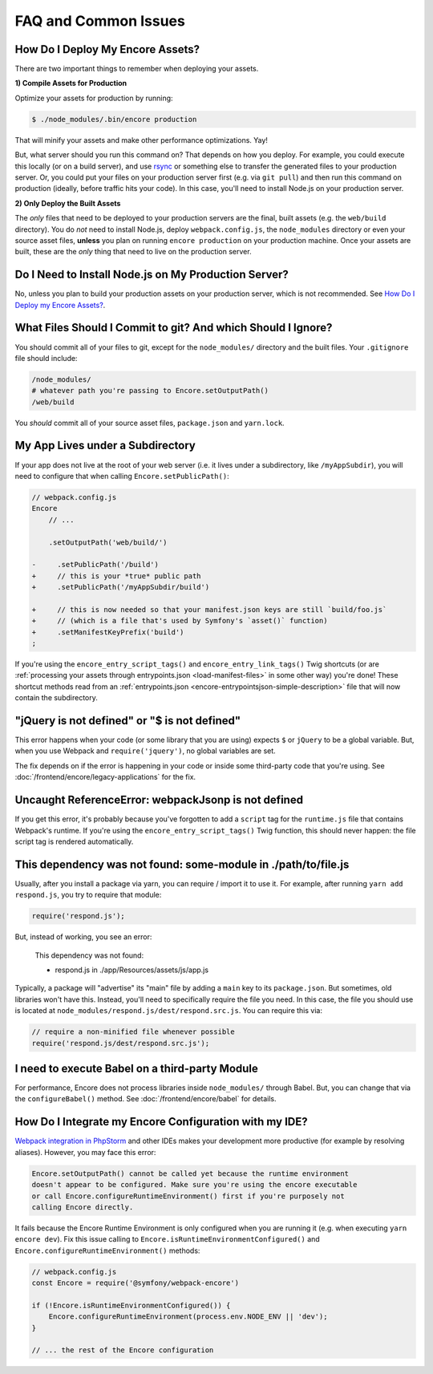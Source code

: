 FAQ and Common Issues
=====================

.. _how-do-i-deploy-my-encore-assets:

How Do I Deploy My Encore Assets?
---------------------------------

There are two important things to remember when deploying your assets.

**1) Compile Assets for Production**

Optimize your assets for production by running:

.. code-block:: terminal

    $ ./node_modules/.bin/encore production

That will minify your assets and make other performance optimizations. Yay!

But, what server should you run this command on? That depends on how you deploy.
For example, you could execute this locally (or on a build server), and use
`rsync`_ or something else to transfer the generated files to your production
server. Or, you could put your files on your production server first (e.g. via
``git pull``) and then run this command on production (ideally, before traffic
hits your code). In this case, you'll need to install Node.js on your production
server.

**2) Only Deploy the Built Assets**

The *only* files that need to be deployed to your production servers are the
final, built assets (e.g. the ``web/build`` directory). You do *not* need to install
Node.js, deploy ``webpack.config.js``, the ``node_modules`` directory or even your source
asset files, **unless** you plan on running ``encore production`` on your production
machine. Once your assets are built, these are the *only* thing that need to live
on the production server.

Do I Need to Install Node.js on My Production Server?
-----------------------------------------------------

No, unless you plan to build your production assets on your production server,
which is not recommended. See `How Do I Deploy my Encore Assets?`_.

What Files Should I Commit to git? And which Should I Ignore?
-------------------------------------------------------------

You should commit all of your files to git, except for the ``node_modules/`` directory
and the built files. Your ``.gitignore`` file should include:

.. code-block:: text

    /node_modules/
    # whatever path you're passing to Encore.setOutputPath()
    /web/build

You *should* commit all of your source asset files, ``package.json`` and ``yarn.lock``.

My App Lives under a Subdirectory
---------------------------------

If your app does not live at the root of your web server (i.e. it lives under a subdirectory,
like ``/myAppSubdir``), you will need to configure that when calling ``Encore.setPublicPath()``:

.. code-block:: diff

    // webpack.config.js
    Encore
        // ...

        .setOutputPath('web/build/')

    -     .setPublicPath('/build')
    +     // this is your *true* public path
    +     .setPublicPath('/myAppSubdir/build')

    +     // this is now needed so that your manifest.json keys are still `build/foo.js`
    +     // (which is a file that's used by Symfony's `asset()` function)
    +     .setManifestKeyPrefix('build')
    ;

If you're using the ``encore_entry_script_tags()`` and ``encore_entry_link_tags()``
Twig shortcuts (or are :ref:`processing your assets through entrypoints.json <load-manifest-files>`
in some other way) you're done! These shortcut methods read from an
:ref:`entrypoints.json <encore-entrypointsjson-simple-description>` file that will
now contain the subdirectory.

"jQuery is not defined" or "$ is not defined"
---------------------------------------------

This error happens when your code (or some library that you are using) expects ``$``
or ``jQuery`` to be a global variable. But, when you use Webpack and ``require('jquery')``,
no global variables are set.

The fix depends on if the error is happening in your code or inside some third-party
code that you're using. See :doc:`/frontend/encore/legacy-applications` for the fix.

Uncaught ReferenceError: webpackJsonp is not defined
----------------------------------------------------

If you get this error, it's probably because you've forgotten to add a ``script``
tag for the ``runtime.js`` file that contains Webpack's runtime. If you're using
the ``encore_entry_script_tags()`` Twig function, this should never happen: the
file script tag is rendered automatically.

This dependency was not found: some-module in ./path/to/file.js
---------------------------------------------------------------

Usually, after you install a package via yarn, you can require / import it to use
it. For example, after running ``yarn add respond.js``, you try to require that module:

.. code-block:: javascript

    require('respond.js');

But, instead of working, you see an error:

    This dependency was not found:

    * respond.js in ./app/Resources/assets/js/app.js

Typically, a package will "advertise" its "main" file by adding a ``main`` key to
its ``package.json``. But sometimes, old libraries won't have this. Instead, you'll
need to specifically require the file you need. In this case, the file you should
use is located at ``node_modules/respond.js/dest/respond.src.js``. You can require
this via:

.. code-block:: javascript

    // require a non-minified file whenever possible
    require('respond.js/dest/respond.src.js');

I need to execute Babel on a third-party Module
-----------------------------------------------

For performance, Encore does not process libraries inside ``node_modules/`` through
Babel. But, you can change that via the ``configureBabel()`` method. See
:doc:`/frontend/encore/babel` for details.

.. _`rsync`: https://rsync.samba.org/

How Do I Integrate my Encore Configuration with my IDE?
-------------------------------------------------------

`Webpack integration in PhpStorm`_ and other IDEs makes your development more
productive (for example by resolving aliases). However, you may face this error:

.. code-block:: text

    Encore.setOutputPath() cannot be called yet because the runtime environment
    doesn't appear to be configured. Make sure you're using the encore executable
    or call Encore.configureRuntimeEnvironment() first if you're purposely not
    calling Encore directly.

It fails because the Encore Runtime Environment is only configured when you are
running it (e.g. when executing ``yarn encore dev``). Fix this issue calling to
``Encore.isRuntimeEnvironmentConfigured()`` and
``Encore.configureRuntimeEnvironment()`` methods:

.. code-block:: javascript

    // webpack.config.js
    const Encore = require('@symfony/webpack-encore')

    if (!Encore.isRuntimeEnvironmentConfigured()) {
        Encore.configureRuntimeEnvironment(process.env.NODE_ENV || 'dev');
    }

    // ... the rest of the Encore configuration

.. _`Webpack integration in PhpStorm`: https://www.jetbrains.com/help/phpstorm/using-webpack.html
